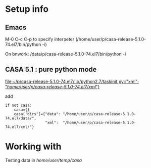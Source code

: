* Setup info

** Emacs

M-0 C-c C-p to specify interpeter (/home/user/p/casa-release-5.1.0-74.el7/bin/python -i)

On bnwork: /data/p/casa-release-5.1.0-74.el7/bin/python -i

** CASA 5.1  : pure python mode


[[file:~/p/casa-release-5.1.0-74.el7/lib/python2.7/taskinit.py::"xml":%20"/home/user/p/casa-release-5.1.0-74.el7/xml/"}][file:~/p/casa-release-5.1.0-74.el7/lib/python2.7/taskinit.py::"xml": "/home/user/p/casa-release-5.1.0-74.el7/xml/"}]]   

add 
#+BEGIN_SRC 
if not casa:
    casa={}
    casa['dirs']={"data": "/home/user/p/casa-release-5.1.0-74.el7/data/",
                  "xml":  "/home/user/p/casa-release-5.1.0-74.el7/xml/"}
#+END_SRC

* Working with

Testing data in /home/user/temp/casa/
